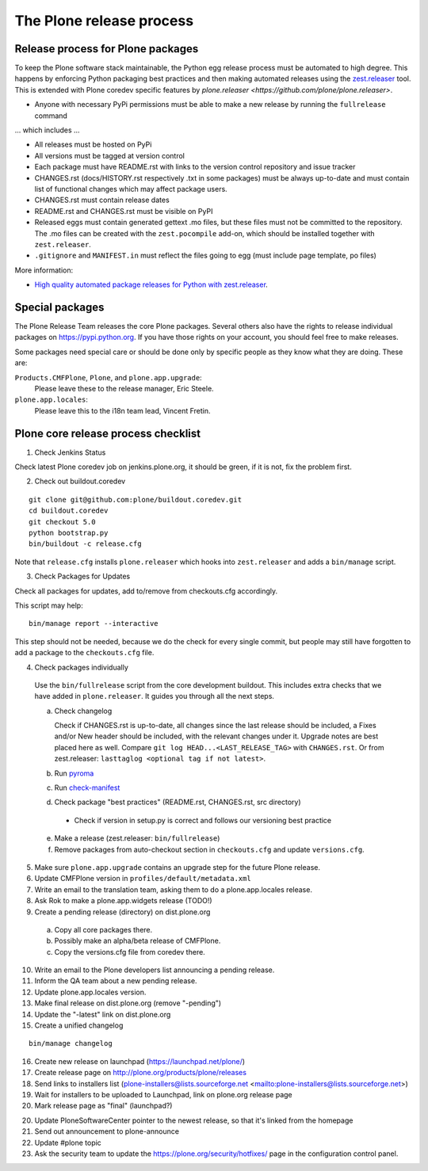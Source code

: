 .. -*- coding: utf-8 -*-

=========================
The Plone release process
=========================


Release process for Plone packages
==================================

To keep the Plone software stack maintainable, the Python egg release process must be automated to high degree.
This happens by enforcing Python packaging best practices and then making automated releases using the `zest.releaser <https://github.com/zestsoftware/zest.releaser/>`_  tool.
This is extended with Plone coredev specific features by `plone.releaser <https://github.com/plone/plone.releaser>`.

* Anyone with necessary PyPi permissions must be able to make a new release by running the ``fullrelease`` command

... which includes ...

* All releases must be hosted on PyPi

* All versions must be tagged at version control

* Each package must have README.rst with links to the version control repository and issue tracker

* CHANGES.rst (docs/HISTORY.rst respectively .txt in some packages) must be always up-to-date and must contain list of functional changes which may affect package users.

* CHANGES.rst must contain release dates

* README.rst and CHANGES.rst must be visible on PyPI

* Released eggs must contain generated gettext .mo files,
  but these files must not be committed to the repository.
  The .mo files can be created with the ``zest.pocompile`` add-on,
  which should be installed together with ``zest.releaser``.

* ``.gitignore`` and ``MANIFEST.in`` must reflect the files going to egg (must include page template, po files)

More information:

* `High quality automated package releases for Python with zest.releaser <http://opensourcehacker.com/2012/08/14/high-quality-automated-package-releases-for-python-with-zest-releaser/>`_.


Special packages
================

The Plone Release Team releases the core Plone packages.  Several
others also have the rights to release individual packages on
https://pypi.python.org.  If you have those rights on your account, you
should feel free to make releases.

Some packages need special care or should be done only by specific
people as they know what they are doing.  These are:

``Products.CMFPlone``, ``Plone``, and ``plone.app.upgrade``:
  Please leave these to the release manager, Eric Steele.

``plone.app.locales``:
  Please leave this to the i18n team lead, Vincent Fretin.


Plone core release process checklist
====================================

1. Check Jenkins Status

Check latest Plone coredev job on jenkins.plone.org,
it should be green,
if it is not,
fix the problem first.

2. Check out buildout.coredev

::

  git clone git@github.com:plone/buildout.coredev.git
  cd buildout.coredev
  git checkout 5.0
  python bootstrap.py
  bin/buildout -c release.cfg

Note that ``release.cfg`` installs ``plone.releaser`` which hooks into
``zest.releaser`` and adds a ``bin/manage`` script.

3. Check Packages for Updates

Check all packages for updates,
add to/remove from checkouts.cfg accordingly.

This script may help::

  bin/manage report --interactive

This step should not be needed,
because we do the check for every single commit,
but people may still have forgotten to add a package to the ``checkouts.cfg`` file.

4. Check packages individually

  Use the ``bin/fullrelease`` script from the core development buildout.
  This includes extra checks that we have added in ``plone.releaser``.
  It guides you through all the next steps.

  a) Check changelog

     Check if CHANGES.rst is up-to-date,
     all changes since the last release should be included,
     a Fixes and/or New header should be included,
     with the relevant changes under it.
     Upgrade notes are best placed here as well.
     Compare ``git log HEAD...<LAST_RELEASE_TAG>`` with ``CHANGES.rst``.
     Or from zest.releaser: ``lasttaglog <optional tag if not latest>``.

  b) Run `pyroma <https://pypi.python.org/pypi/pyroma/>`_

  c) Run `check-manifest <https://pypi.python.org/pypi/check-manifest/>`_

  d) Check package "best practices" (README.rst, CHANGES.rst, src directory)

    - Check if version in setup.py is correct and follows our versioning best practice

  e) Make a release (zest.releaser: ``bin/fullrelease``)

  f) Remove packages from auto-checkout section in ``checkouts.cfg`` and update ``versions.cfg``.

5. Make sure ``plone.app.upgrade`` contains an upgrade step for the future Plone release.

6. Update CMFPlone version in ``profiles/default/metadata.xml``

7. Write an email to the translation team,
   asking them to do a plone.app.locales release.

8. Ask Rok to make a plone.app.widgets release (TODO!)

9. Create a pending release (directory) on dist.plone.org

  a) Copy all core packages there.

  b) Possibly make an alpha/beta release of CMFPlone.

  c) Copy the versions.cfg file from coredev there.

10. Write an email to the Plone developers list announcing a pending release.

11. Inform the QA team about a new pending release.

12. Update plone.app.locales version.

13. Make final release on dist.plone.org (remove "-pending")

14. Update the "-latest" link on dist.plone.org

15. Create a unified changelog

::

  bin/manage changelog

16. Create new release on launchpad (https://launchpad.net/plone/)

17. Create release page on http://plone.org/products/plone/releases

18. Send links to installers list
    (plone-installers@lists.sourceforge.net <mailto:plone-installers@lists.sourceforge.net>)

19. Wait for installers to be uploaded to Launchpad,
    link on plone.org release page

20. Mark release page as "final" (launchpad?)

20. Update PloneSoftwareCenter pointer to the newest release,
    so that it's linked from the homepage

21. Send out announcement to plone-announce

22. Update #plone topic

23. Ask the security team to update the https://plone.org/security/hotfixes/ page in the configuration control panel.
